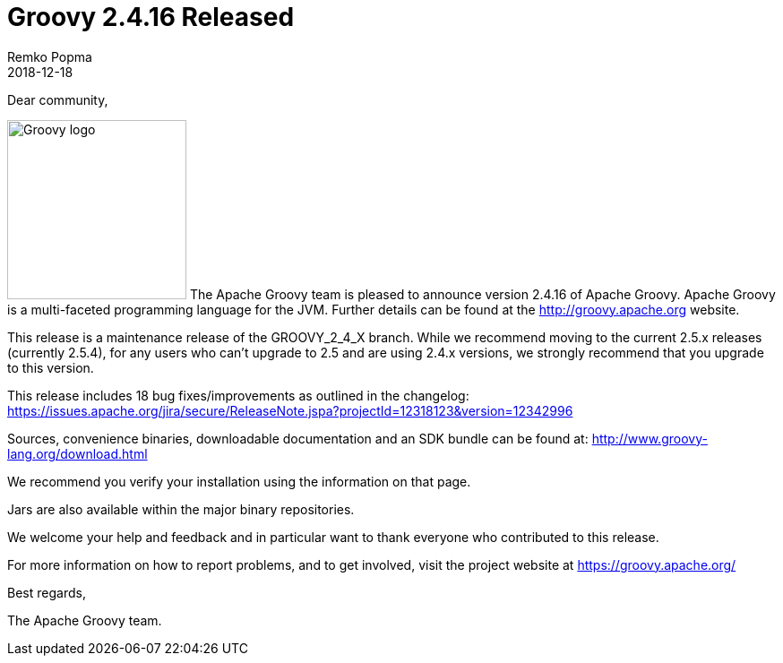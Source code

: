 = Groovy 2.4.16 Released
Remko Popma
:revdate: 2018-12-18
:description: Groovy 2.4.16 Release Announcement.
:keywords: groovy, release

Dear community,

image:img/groovy_logo.png[Groovy logo,200,float="right"]
The Apache Groovy team is pleased to announce version 2.4.16 of Apache Groovy.
Apache Groovy is a multi-faceted programming language for the JVM.
Further details can be found at the http://groovy.apache.org website.

This release is a maintenance release of the GROOVY_2_4_X branch.
While we recommend moving to the current 2.5.x releases (currently 2.5.4),
for any users who can't upgrade to 2.5 and are using 2.4.x versions,
we strongly recommend that you upgrade to this version.

This release includes 18 bug fixes/improvements as outlined in the changelog:
https://issues.apache.org/jira/secure/ReleaseNote.jspa?projectId=12318123&version=12342996

Sources, convenience binaries, downloadable documentation and an SDK
bundle can be found at: http://www.groovy-lang.org/download.html

We recommend you verify your installation using the information on that page.

Jars are also available within the major binary repositories.

We welcome your help and feedback and in particular want
to thank everyone who contributed to this release.

For more information on how to report problems, and to get involved,
visit the project website at https://groovy.apache.org/

Best regards,

The Apache Groovy team.